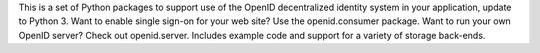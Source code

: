 This is a set of Python packages to support use of
the OpenID decentralized identity system in your application, update to Python
3.  Want to enable single sign-on for your web site?  Use the openid.consumer
package.  Want to run your own OpenID server? Check out openid.server.
Includes example code and support for a variety of storage back-ends.

